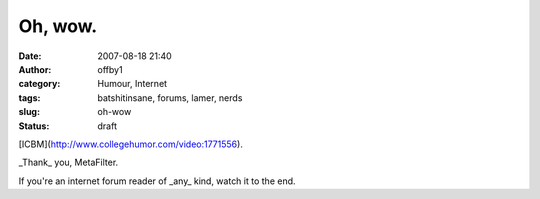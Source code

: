 Oh, wow.
########
:date: 2007-08-18 21:40
:author: offby1
:category: Humour, Internet
:tags: batshitinsane, forums, lamer, nerds
:slug: oh-wow
:status: draft

[ICBM](http://www.collegehumor.com/video:1771556).

\_Thank\_ you, MetaFilter.

If you're an internet forum reader of \_any\_ kind, watch it to the end.
